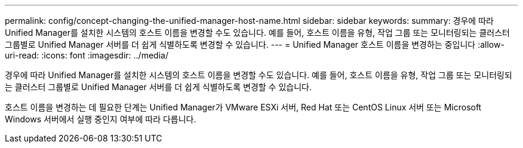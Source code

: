 ---
permalink: config/concept-changing-the-unified-manager-host-name.html 
sidebar: sidebar 
keywords:  
summary: 경우에 따라 Unified Manager를 설치한 시스템의 호스트 이름을 변경할 수도 있습니다. 예를 들어, 호스트 이름을 유형, 작업 그룹 또는 모니터링되는 클러스터 그룹별로 Unified Manager 서버를 더 쉽게 식별하도록 변경할 수 있습니다. 
---
= Unified Manager 호스트 이름을 변경하는 중입니다
:allow-uri-read: 
:icons: font
:imagesdir: ../media/


[role="lead"]
경우에 따라 Unified Manager를 설치한 시스템의 호스트 이름을 변경할 수도 있습니다. 예를 들어, 호스트 이름을 유형, 작업 그룹 또는 모니터링되는 클러스터 그룹별로 Unified Manager 서버를 더 쉽게 식별하도록 변경할 수 있습니다.

호스트 이름을 변경하는 데 필요한 단계는 Unified Manager가 VMware ESXi 서버, Red Hat 또는 CentOS Linux 서버 또는 Microsoft Windows 서버에서 실행 중인지 여부에 따라 다릅니다.
